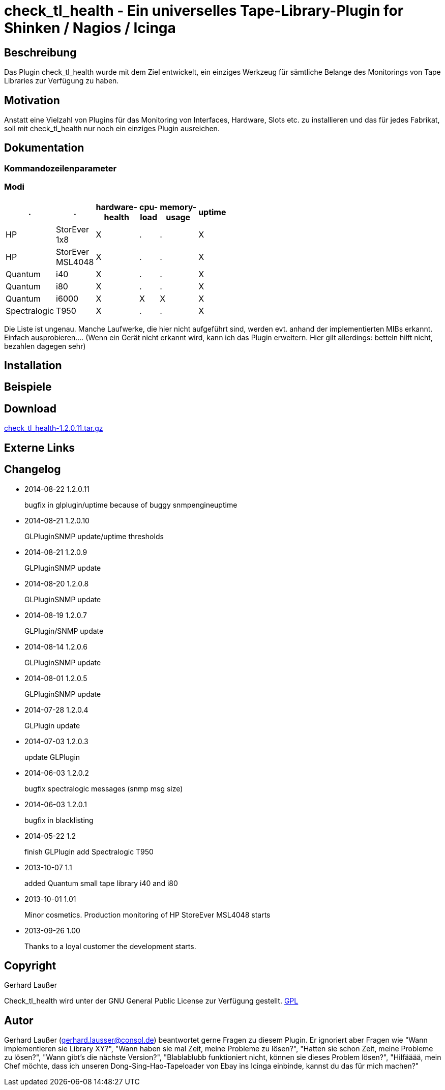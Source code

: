
check_tl_health - Ein universelles Tape-Library-Plugin for Shinken / Nagios / Icinga
====================================================================================

Beschreibung
------------
Das Plugin check_tl_health wurde mit dem Ziel entwickelt, ein einziges Werkzeug für sämtliche Belange des Monitorings von Tape Libraries zur Verfügung zu haben. 

Motivation
----------
Anstatt eine Vielzahl von Plugins für das Monitoring von Interfaces, Hardware, Slots etc. zu installieren und das für jedes Fabrikat, soll mit check_tl_health nur noch ein einziges Plugin ausreichen.


Dokumentation
-------------

Kommandozeilenparameter
~~~~~~~~~~~~~~~~~~~~~~~

Modi
~~~~
[role="nagiosplugins", options="header", cols=6, width="50%"]
|==========================================
|.		|.		|hardware-health|cpu-load|memory-usage|uptime
|HP		|StorEver 1x8	|X|.	|.	|X
|HP		|StorEver MSL4048	|X|.	|.	|X
|Quantum	|i40	|X|.	|.	|X
|Quantum	|i80	|X|.	|.	|X
|Quantum	|i6000	|X|X	|X	|X
|Spectralogic	|T950	|X|.	|.	|X
|==========================================
Die Liste ist ungenau. Manche Laufwerke, die hier nicht aufgeführt sind, werden evt. anhand der implementierten MIBs erkannt. Einfach ausprobieren....
(Wenn ein Gerät nicht erkannt wird, kann ich das Plugin erweitern. Hier gilt allerdings: betteln hilft nicht, bezahlen dagegen sehr)


Installation
------------


Beispiele
---------


Download
--------
http://labs.consol.de/download/shinken-nagios-plugins/check_tl_health-1.2.0.11.tar.gz[check_tl_health-1.2.0.11.tar.gz]



Externe Links
-------------


Changelog
---------

* 2014-08-22 1.2.0.11
+
bugfix in glplugin/uptime because of buggy snmpengineuptime

* 2014-08-21 1.2.0.10
+
GLPluginSNMP update/uptime thresholds

* 2014-08-21 1.2.0.9
+
GLPluginSNMP update

* 2014-08-20 1.2.0.8
+
GLPluginSNMP update

* 2014-08-19 1.2.0.7
+
GLPlugin/SNMP update

* 2014-08-14 1.2.0.6
+
GLPluginSNMP update

* 2014-08-01 1.2.0.5
+
GLPluginSNMP update

* 2014-07-28 1.2.0.4
+
GLPlugin update

* 2014-07-03 1.2.0.3
+
update GLPlugin

* 2014-06-03 1.2.0.2
+
bugfix spectralogic messages (snmp msg size)

* 2014-06-03 1.2.0.1
+
bugfix in blacklisting

* 2014-05-22 1.2
+
finish GLPlugin
add Spectralogic T950


* 2013-10-07 1.1
+
added Quantum small tape library i40 and i80

* 2013-10-01 1.01
+
Minor cosmetics. Production monitoring of HP StoreEver MSL4048 starts

* 2013-09-26 1.00
+
Thanks to a loyal customer the development starts.


Copyright
---------
Gerhard Laußer

Check_tl_health wird unter der GNU General Public License zur Verfügung gestellt.
http://www.gnu.de/documents/gpl.de.html[GPL]



Autor
-----
Gerhard Laußer (mailto:gerhard.lausser@consol.de[gerhard.lausser@consol.de]) beantwortet gerne Fragen zu diesem Plugin. Er ignoriert aber Fragen wie "Wann implementieren sie Library XY?", "Wann haben sie mal Zeit, meine Probleme zu lösen?", "Hatten sie schon Zeit, meine Probleme zu lösen?", "Wann gibt's die nächste Version?", "Blablablubb funktioniert nicht, können sie dieses Problem lösen?", "Hilfääää, mein Chef möchte, dass ich unseren Dong-Sing-Hao-Tapeloader von Ebay ins Icinga einbinde, kannst du das für mich machen?"

